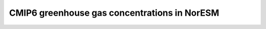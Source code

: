 .. _cmip6greenhousegasconcentrations:

CMIP6 greenhouse gas concentrations in NorESM
'''''''''''''''''''''''''''''''''''''''''''''

.. raw:: mediawiki

      {{:noresm:runmodel:ghgNorESM2.v1.0.pdf|Description of CMIP6 greenhouse gas concentrations for NorESM}}
